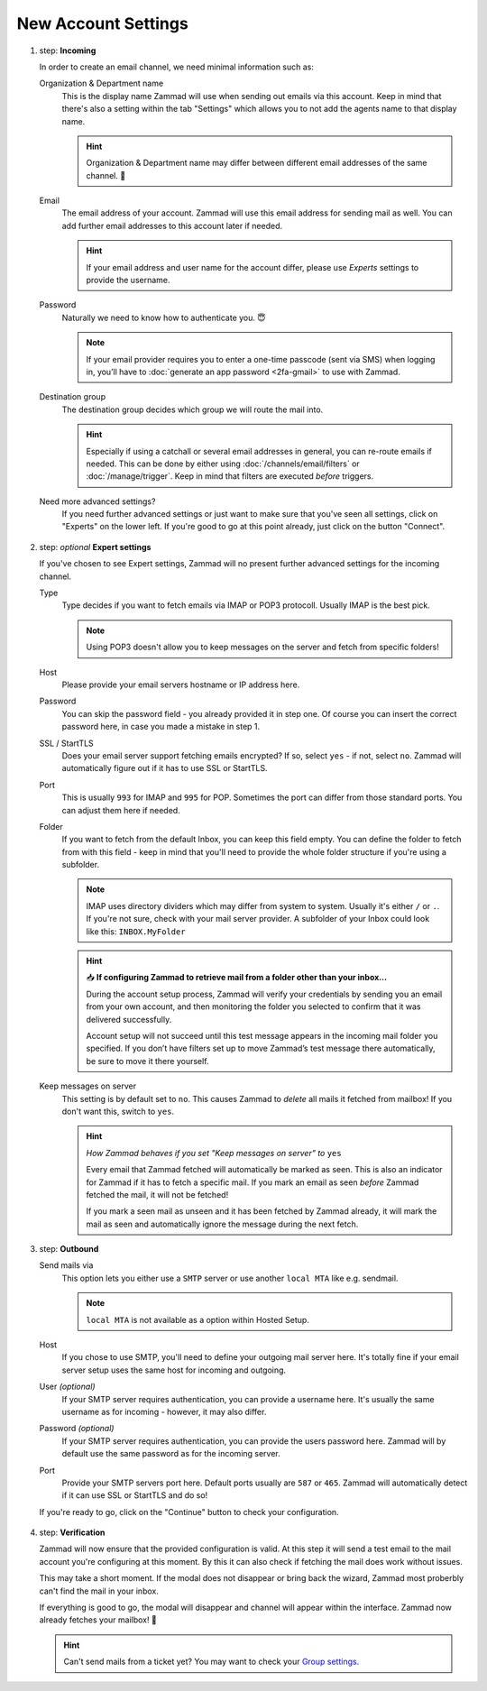 New Account Settings
--------------------

1. step: **Incoming**

   In order to create an email channel, we need minimal information such as:

   Organization & Department name
      This is the display name Zammad will use
      when sending out emails via this account.
      Keep in mind that there's also a setting within the tab "Settings"
      which allows you to not add the agents name to that display name.

      .. hint:: Organization & Department name may differ
         between different email addresses of the same channel. 💪

   Email
      The email address of your account.
      Zammad will use this email address for sending mail as well.
      You can add further email addresses to this account later if needed.

      .. hint:: If your email address and user name for the account differ,
         please use *Experts* settings to provide the username.

   Password
      Naturally we need to know how to authenticate you. 😇

      .. note:: If your email provider requires you to enter
         a one-time passcode (sent via SMS) when logging in,
         you’ll have to :doc:`generate an app password <2fa-gmail>`
         to use with Zammad.

   Destination group
      The destination group decides which group we will route the mail into.

      .. hint:: Especially if using a catchall
         or several email addresses in general,
         you can re-route emails if needed.
         This can be done by either using :doc:`/channels/email/filters`
         or :doc:`/manage/trigger`.
         Keep in mind that filters are executed *before* triggers.

   Need more advanced settings?
      If you need further advanced settings
      or just want to make sure that you've seen all settings,
      click on "Experts" on the lower left.
      If you're good to go at this point already,
      just click on the button "Connect".

   .. figure:: /images/channels/email/adding-email-account-incoming_step1.png
      :alt: Adding a email account to Zammad - Basic inbound configuration
      :align: center

2. step: *optional* **Expert settings**

   If you've chosen to see Expert settings,
   Zammad will no present further advanced settings for the incoming channel.

   Type
      Type decides if you want to fetch emails via IMAP or POP3 protocoll.
      Usually IMAP is the best pick.

      .. note:: Using POP3 doesn't allow you to keep messages on the server
         and fetch from specific folders!

   Host
      Please provide your email servers hostname or IP address here.

   Password
      You can skip the password field - you already provided it in step one.
      Of course you can insert the correct password here,
      in case you made a mistake in step 1.

   SSL / StartTLS
      Does your email server support fetching emails encrypted?
      If so, select ``yes`` - if not, select ``no``.
      Zammad will automatically figure out if it has to use SSL or StartTLS.

   Port
      This is usually ``993`` for IMAP and ``995`` for POP.
      Sometimes the port can differ from those standard ports.
      You can adjust them here if needed.

   Folder
      If you want to fetch from the default Inbox,
      you can keep this field empty.
      You can define the folder to fetch from with this field -
      keep in mind that you'll need to provide the whole folder structure
      if you're using a subfolder.

      .. note:: IMAP uses directory dividers
         which may differ from system to system.
         Usually it's either ``/`` or ``.``.
         If you're not sure, check with your mail server provider.
         A subfolder of your Inbox could look like this: ``INBOX.MyFolder``

      .. hint:: 📥 **If configuring Zammad to retrieve mail
         from a folder other than your inbox...**

         During the account setup process,
         Zammad will verify your credentials
         by sending you an email from your own account,
         and then monitoring the folder you selected
         to confirm that it was delivered successfully.

         Account setup will not succeed until
         this test message appears in the incoming mail folder you specified.
         If you don’t have filters set up
         to move Zammad’s test message there automatically,
         be sure to move it there yourself.

   Keep messages on server
      This setting is by default set to ``no``.
      This causes Zammad to *delete* all mails it fetched from mailbox!
      If you don't want this, switch to ``yes``.

      .. hint:: *How Zammad behaves if you set
         "Keep messages on server" to* ``yes``

         Every email that Zammad fetched will automatically be marked as seen.
         This is also an indicator for Zammad if it has to fetch a specific mail.
         If you mark an email as seen *before* Zammad fetched the mail,
         it will not be fetched!

         If you mark a seen mail as unseen
         and it has been fetched by Zammad already,
         it will mark the mail as seen
         and automatically ignore the message during the next fetch.

   .. figure:: /images/channels/email/adding-email-account-incoming_expert-settings_step2.png
      :alt: Expert settings for incoming email channel in Zammad
      :align: center

3. step: **Outbound**

   Send mails via
      This option lets you either use a ``SMTP`` server
      or use another ``local MTA`` like e.g. sendmail.

      .. note:: ``local MTA`` is not available as a option within Hosted Setup.

   Host
      If you chose to use SMTP,
      you'll need to define your outgoing mail server here.
      It's totally fine if your email server setup
      uses the same host for incoming and outgoing.

   User *(optional)*
      If your SMTP server requires authentication,
      you can provide a username here.
      It's usually the same username as for incoming -
      however, it may also differ.

   Password *(optional)*
      If your SMTP server requires authentication,
      you can provide the users password here.
      Zammad will by default use the same password as for the incoming server.

   Port
      Provide your SMTP servers port here.
      Default ports usually are ``587`` or ``465``.
      Zammad will automatically detect if it can use SSL or StartTLS and do so!

   If you're ready to go,
   click on the "Continue" button to check your configuration.

   .. figure:: /images/channels/email/adding-email-account-outbound_step3.png
      :alt: Configuring an outbound email server in Zammad
      :align: center

4. step: **Verification**

   Zammad will now ensure that the provided configuration is valid.
   At this step it will send a test email
   to the mail account you're configuring at this moment.
   By this it can also check if fetching the mail does work without issues.

   This may take a short moment.
   If the modal does not disappear or bring back the wizard,
   Zammad most proberbly can't find the mail in your inbox.

   If everything is good to go,
   the modal will disappear and channel will appear within the interface.
   Zammad now already fetches your mailbox! 🎉

   .. hint:: Can't send mails from a ticket yet?
      You may want to check your `Group settings </manage/groups>`_.

   .. figure:: /images/channels/email/adding-email-account_verification-send-and-receive.gif
      :alt: Zammad verifying email settings.
      :align: center
